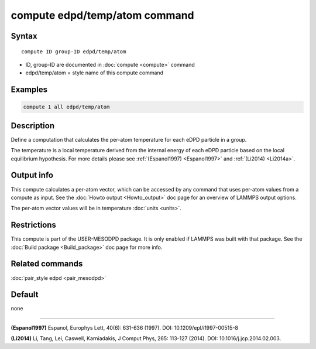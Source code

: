.. index:: compute edpd/temp/atom

compute edpd/temp/atom command
==============================

Syntax
""""""

.. parsed-literal::

   compute ID group-ID edpd/temp/atom

* ID, group-ID are documented in :doc:`compute <compute>` command
* edpd/temp/atom = style name of this compute command

Examples
""""""""

.. code-block:: LAMMPS

   compute 1 all edpd/temp/atom

Description
"""""""""""

Define a computation that calculates the per-atom temperature
for each eDPD particle in a group.

The temperature is a local temperature derived from the internal energy
of each eDPD particle based on the local equilibrium hypothesis.
For more details please see :ref:`(Espanol1997) <Espanol1997>` and
:ref:`(Li2014) <Li2014a>`.

Output info
"""""""""""

This compute calculates a per-atom vector, which can be accessed by
any command that uses per-atom values from a compute as input. See the
:doc:`Howto output <Howto_output>` doc page for an overview of LAMMPS
output options.

The per-atom vector values will be in temperature :doc:`units <units>`.

Restrictions
""""""""""""

This compute is part of the USER-MESODPD package.  It is only enabled if
LAMMPS was built with that package.  See the :doc:`Build package <Build_package>` doc page for more info.

Related commands
""""""""""""""""

:doc:`pair_style edpd <pair_mesodpd>`

Default
"""""""

none

----------

.. _Espanol1997:

**(Espanol1997)** Espanol, Europhys Lett, 40(6): 631-636 (1997).  DOI:
10.1209/epl/i1997-00515-8

.. _Li2014a:

**(Li2014)** Li, Tang, Lei, Caswell, Karniadakis, J Comput Phys, 265:
113-127 (2014).  DOI: 10.1016/j.jcp.2014.02.003.

